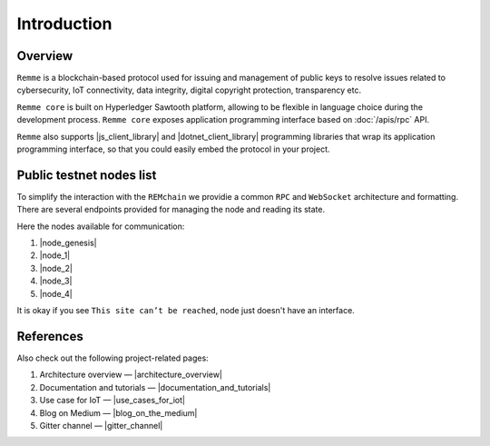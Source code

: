 ************
Introduction
************

Overview
========

``Remme`` is a blockchain-based protocol used for issuing and management of public keys to resolve issues
related to cybersecurity, IoT connectivity, data integrity, digital copyright protection, transparency etc.

``Remme core`` is built on Hyperledger Sawtooth platform, allowing to be flexible in language choice during the
development process. ``Remme core`` exposes application programming interface based on :doc:`/apis/rpc` API.

``Remme`` also supports |js_client_library| and |dotnet_client_library| programming libraries that wrap its application
programming interface, so that you could easily embed the protocol in your project.

.. |js_client_library| raw:: html

   <a href="https://github.com/Remmeauth/remme-client-js" target="_blank">JavaScript</a>

.. |dotnet_client_library| raw:: html

   <a href="https://github.com/Remmeauth/remme-client-dotnet" target="_blank">.NET</a>

Public testnet nodes list
=========================

To simplify the interaction with the ``REMchain`` we providie a common ``RPC`` and ``WebSocket``
architecture and formatting. There are several endpoints provided for managing the node and reading its state.

Here the nodes available for communication:

1. |node_genesis|
2. |node_1|
3. |node_2|
4. |node_3|
5. |node_4|

.. |node_genesis| raw:: html

   <a href="https://node-genesis-testnet.remme.io" target="_blank">https://node-genesis-testnet.remme.io</a>

.. |node_1| raw:: html

   <a href="https://node-1-testnet.remme.io" target="_blank">https://node-1-testnet.remme.io</a>

.. |node_2| raw:: html

   <a href="https://node-2-testnet.remme.io" target="_blank">https://node-2-testnet.remme.io</a>

.. |node_3| raw:: html

   <a href="https://node-3-testnet.remme.io" target="_blank">https://node-3-testnet.remme.io</a>

.. |node_4| raw:: html

   <a href="https://node-4-testnet.remme.io" target="_blank">https://node-4-testnet.remme.io</a>

It is okay if you see ``This site can’t be reached``, node just doesn't have an interface.

References
==========

Also check out the following project-related pages:

1. Architecture overview — |architecture_overview|
2. Documentation and tutorials — |documentation_and_tutorials|
3. Use case for IoT — |use_cases_for_iot|
4. Blog on Medium — |blog_on_the_medium|
5. Gitter channel — |gitter_channel|

.. |architecture_overview| raw:: html

   <a href="https://youtu.be/fw3591g0hiQ" target="_blank">https://youtu.be/fw3591g0hiQ</a>

.. |documentation_and_tutorials| raw:: html

   <a href="https://docs.remme.io" target="_blank">https://docs.remme.io</a>

.. |use_cases_for_iot| raw:: html

   <a href="https://blog.aira.life/blockchain-as-refinery-for-industrial-iot-data-873b320a6ff0" target="_blank">https://blog.aira.life/blockchain-as-refinery-for-industrial-iot-data-873b320a6ff0</a>

.. |blog_on_the_medium| raw:: html

   <a href="https://medium.com/remme" target="_blank">https://medium.com/remme</a>

.. |gitter_channel| raw:: html

   <a href="https://gitter.im/REMME-Tech" target="_blank">https://gitter.im/REMME-Tech</a>
